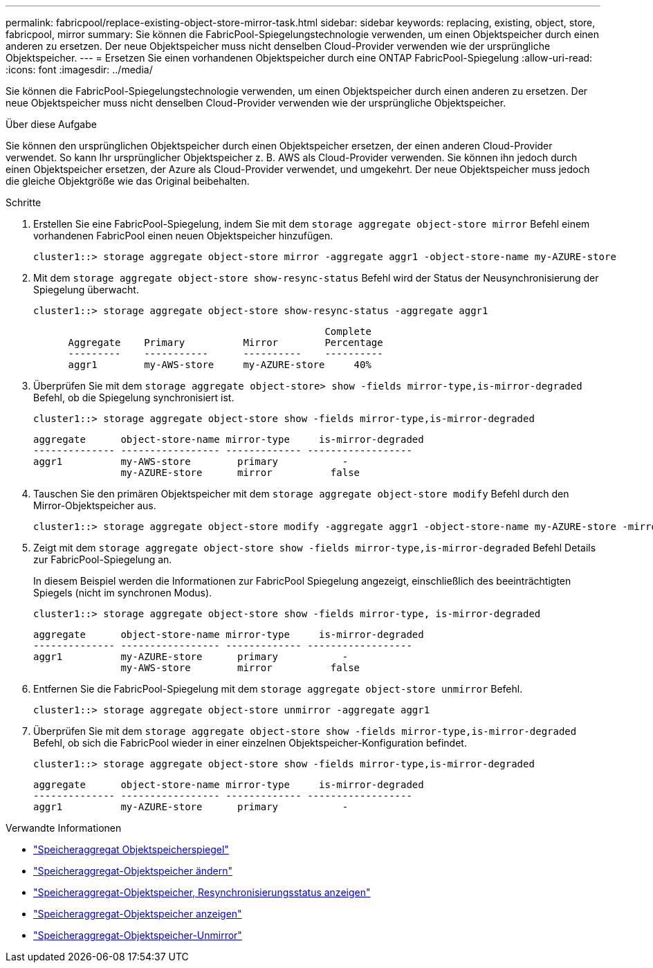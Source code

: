 ---
permalink: fabricpool/replace-existing-object-store-mirror-task.html 
sidebar: sidebar 
keywords: replacing, existing, object, store, fabricpool, mirror 
summary: Sie können die FabricPool-Spiegelungstechnologie verwenden, um einen Objektspeicher durch einen anderen zu ersetzen. Der neue Objektspeicher muss nicht denselben Cloud-Provider verwenden wie der ursprüngliche Objektspeicher. 
---
= Ersetzen Sie einen vorhandenen Objektspeicher durch eine ONTAP FabricPool-Spiegelung
:allow-uri-read: 
:icons: font
:imagesdir: ../media/


[role="lead"]
Sie können die FabricPool-Spiegelungstechnologie verwenden, um einen Objektspeicher durch einen anderen zu ersetzen. Der neue Objektspeicher muss nicht denselben Cloud-Provider verwenden wie der ursprüngliche Objektspeicher.

.Über diese Aufgabe
Sie können den ursprünglichen Objektspeicher durch einen Objektspeicher ersetzen, der einen anderen Cloud-Provider verwendet. So kann Ihr ursprünglicher Objektspeicher z. B. AWS als Cloud-Provider verwenden. Sie können ihn jedoch durch einen Objektspeicher ersetzen, der Azure als Cloud-Provider verwendet, und umgekehrt. Der neue Objektspeicher muss jedoch die gleiche Objektgröße wie das Original beibehalten.

.Schritte
. Erstellen Sie eine FabricPool-Spiegelung, indem Sie mit dem `storage aggregate object-store mirror` Befehl einem vorhandenen FabricPool einen neuen Objektspeicher hinzufügen.
+
[listing]
----
cluster1::> storage aggregate object-store mirror -aggregate aggr1 -object-store-name my-AZURE-store
----
. Mit dem `storage aggregate object-store show-resync-status` Befehl wird der Status der Neusynchronisierung der Spiegelung überwacht.
+
[listing]
----
cluster1::> storage aggregate object-store show-resync-status -aggregate aggr1
----
+
[listing]
----
                                                  Complete
      Aggregate    Primary          Mirror        Percentage
      ---------    -----------      ----------    ----------
      aggr1        my-AWS-store     my-AZURE-store     40%
----
. Überprüfen Sie mit dem `storage aggregate object-store> show -fields mirror-type,is-mirror-degraded` Befehl, ob die Spiegelung synchronisiert ist.
+
[listing]
----
cluster1::> storage aggregate object-store show -fields mirror-type,is-mirror-degraded
----
+
[listing]
----
aggregate      object-store-name mirror-type     is-mirror-degraded
-------------- ----------------- ------------- ------------------
aggr1          my-AWS-store        primary           -
               my-AZURE-store      mirror          false
----
. Tauschen Sie den primären Objektspeicher mit dem `storage aggregate object-store modify` Befehl durch den Mirror-Objektspeicher aus.
+
[listing]
----
cluster1::> storage aggregate object-store modify -aggregate aggr1 -object-store-name my-AZURE-store -mirror-type primary
----
. Zeigt mit dem `storage aggregate object-store show -fields mirror-type,is-mirror-degraded` Befehl Details zur FabricPool-Spiegelung an.
+
In diesem Beispiel werden die Informationen zur FabricPool Spiegelung angezeigt, einschließlich des beeinträchtigten Spiegels (nicht im synchronen Modus).

+
[listing]
----
cluster1::> storage aggregate object-store show -fields mirror-type, is-mirror-degraded
----
+
[listing]
----
aggregate      object-store-name mirror-type     is-mirror-degraded
-------------- ----------------- ------------- ------------------
aggr1          my-AZURE-store      primary           -
               my-AWS-store        mirror          false
----
. Entfernen Sie die FabricPool-Spiegelung mit dem `storage aggregate object-store unmirror` Befehl.
+
[listing]
----
cluster1::> storage aggregate object-store unmirror -aggregate aggr1
----
. Überprüfen Sie mit dem `storage aggregate object-store show -fields mirror-type,is-mirror-degraded` Befehl, ob sich die FabricPool wieder in einer einzelnen Objektspeicher-Konfiguration befindet.
+
[listing]
----
cluster1::> storage aggregate object-store show -fields mirror-type,is-mirror-degraded
----
+
[listing]
----
aggregate      object-store-name mirror-type     is-mirror-degraded
-------------- ----------------- ------------- ------------------
aggr1          my-AZURE-store      primary           -
----


.Verwandte Informationen
* link:https://docs.netapp.com/us-en/ontap-cli/storage-aggregate-object-store-mirror.html["Speicheraggregat Objektspeicherspiegel"^]
* link:https://docs.netapp.com/us-en/ontap-cli/storage-aggregate-object-store-modify.html["Speicheraggregat-Objektspeicher ändern"^]
* link:https://docs.netapp.com/us-en/ontap-cli/storage-aggregate-object-store-show-resync-status.html["Speicheraggregat-Objektspeicher, Resynchronisierungsstatus anzeigen"^]
* link:https://docs.netapp.com/us-en/ontap-cli/storage-aggregate-object-store-show.html["Speicheraggregat-Objektspeicher anzeigen"^]
* link:https://docs.netapp.com/us-en/ontap-cli/storage-aggregate-object-store-unmirror.html["Speicheraggregat-Objektspeicher-Unmirror"^]

